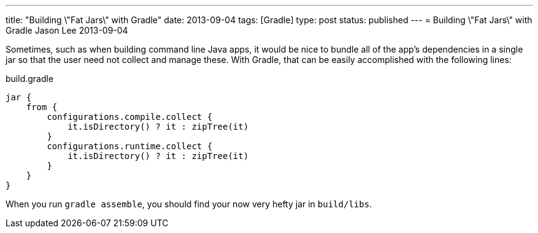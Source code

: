 ---
title: "Building \"Fat Jars\" with Gradle"
date: 2013-09-04
tags: [Gradle]
type: post
status: published
---
= Building \"Fat Jars\" with Gradle
Jason Lee
2013-09-04


Sometimes, such as when building command line Java apps, it would be nice to bundle all of the app's dependencies in a single jar so that the user need not collect and manage these.  With Gradle, that can be easily accomplished with the following lines:

.build.gradle
[source,groovy,linenums]
----
jar {
    from {
        configurations.compile.collect {
            it.isDirectory() ? it : zipTree(it)
        }
        configurations.runtime.collect {
            it.isDirectory() ? it : zipTree(it)
        }
    }
}
----

When you run `gradle assemble`, you should find your now very hefty jar in `build/libs`.

